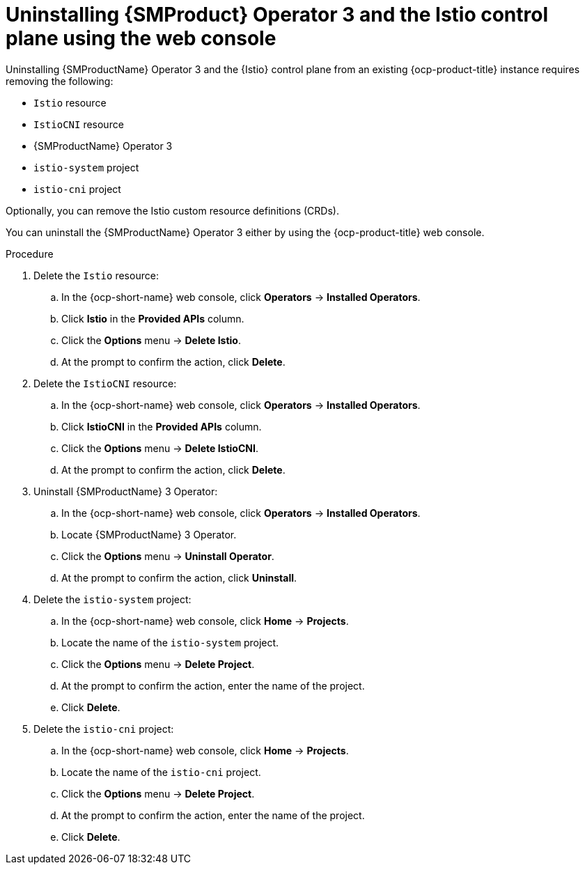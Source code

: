 // Module included in the following assemblies:
//
// * service-mesh-docs-main/uninstall/ossm-uninstalling-openshift-service-mesh.adoc

:_mod-docs-content-type: PROCEDURE
[id="uninstalling-service-mesh-operator-control-plane-web-console_{context}"]
= Uninstalling {SMProduct} Operator 3 and the Istio control plane using the web console
//TP1 content. 3 may be removed for GA. Using now to help users distinguish between OSSM 2.x and OSSM 3 as the uninstall instructions for each Operator are different.
//Possible uninstall procedures for Kiali, OpenShift Service Mesh Console (OSSMC), and other integrations may be added, or linked to, for GA.

Uninstalling {SMProductName} Operator 3 and the {Istio} control plane from an existing {ocp-product-title} instance requires removing the following:

* `Istio` resource
* `IstioCNI` resource
* {SMProductName} Operator 3
* `istio-system` project
* `istio-cni` project

Optionally, you can remove the Istio custom resource definitions (CRDs).

You can uninstall the {SMProductName} Operator 3 either by using the {ocp-product-title} web console.

.Procedure

. Delete the `Istio` resource:
.. In the {ocp-short-name} web console, click *Operators* -> *Installed Operators*.
.. Click *Istio* in the *Provided APIs* column.
.. Click the *Options* menu -> *Delete Istio*.
.. At the prompt to confirm the action, click *Delete*.

. Delete the `IstioCNI` resource:
.. In the {ocp-short-name} web console, click *Operators* -> *Installed Operators*.
.. Click *IstioCNI* in the *Provided APIs* column.
.. Click the *Options* menu -> *Delete IstioCNI*.
.. At the prompt to confirm the action, click *Delete*.

. Uninstall {SMProductName} 3 Operator:
.. In the {ocp-short-name} web console, click *Operators* -> *Installed Operators*.
.. Locate {SMProductName} 3 Operator.
.. Click the *Options* menu -> *Uninstall Operator*.
.. At the prompt to confirm the action, click *Uninstall*.

. Delete the `istio-system` project:
.. In the {ocp-short-name} web console, click  *Home* -> *Projects*.
.. Locate the name of the `istio-system` project.
.. Click the *Options* menu -> *Delete Project*.
.. At the prompt to confirm the action, enter the name of the project.
.. Click *Delete*.

. Delete the `istio-cni` project:
.. In the {ocp-short-name} web console, click  *Home* -> *Projects*.
.. Locate the name of the `istio-cni` project.
.. Click the *Options* menu -> *Delete Project*.
.. At the prompt to confirm the action, enter the name of the project.
.. Click *Delete*.
